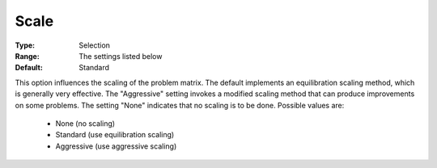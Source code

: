 .. _option-ODHCPLEX-scale:


Scale
=====



:Type:	Selection	
:Range:	The settings listed below	
:Default:	Standard	



This option influences the scaling of the problem matrix. The default implements an equilibration scaling method, which is generally very effective. The "Aggressive" setting invokes a modified scaling method that can produce improvements on some problems. The setting "None" indicates that no scaling is to be done. Possible values are:



    *	None (no scaling)
    *	Standard (use equilibration scaling)
    *	Aggressive (use aggressive scaling)




